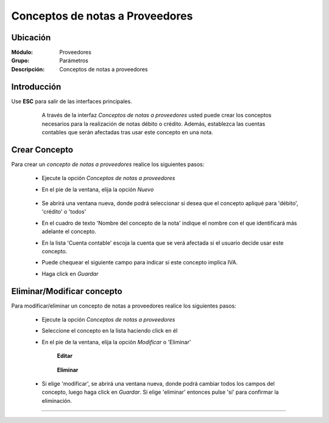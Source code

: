 ================================
Conceptos de notas a Proveedores
================================

Ubicación
=========

:Módulo:
 Proveedores

:Grupo:
 Parámetros

:Descripción:
  Conceptos de notas a proveedores

Introducción
============

Use **ESC** para salir de las interfaces principales.

	A través de la interfaz *Conceptos de notas a proveedores* usted puede crear los conceptos necesarios para la realización de notas débito o crédito. Además, establezca las cuentas contables que serán afectadas tras usar este concepto en una nota.

 .. figure:: images/conceptos/0.png
 	:align: center

Crear Concepto
==============

Para crear un *concepto de notas a proveedores* realice los siguientes pasos:

	- Ejecute la opción *Conceptos de notas a proveedores* 
	- En el pie de la ventana, elija la opción |wznew.bmp| *Nuevo*

 		.. figure:: images/conceptos/1.png
 			:align: center

	- Se abrirá una ventana nueva, donde podrá seleccionar si desea que el concepto apliqué para 'débito', 'crédito' o 'todos'
	- En el cuadro de texto 'Nombre del concepto de la nota' indique el nombre con el que identificará más adelante el concepto.
	- En la lista 'Cuenta contable' escoja la cuenta que se verá afectada si el usuario decide usar este concepto.
	- Puede chequear el siguiente campo para indicar si este concepto implica IVA.
	- Haga click en |save.bmp| *Guardar*


Eliminar/Modificar concepto
===========================

Para modificar/eliminar un concepto de notas a proveedores realice los siguientes pasos:

	- Ejecute la opción *Conceptos de notas a proveedores* 
	- Seleccione el concepto en la lista haciendo click en él
	- En el pie de la ventana, elija la opción |wzedit.bmp| *Modificar* o |delete.bmp| 'Eliminar'

		**Editar**

 		.. figure:: images/conceptos/2.png
 			:align: center

 		**Eliminar**

 		 .. figure:: images/conceptos/3.png
 			:align: center

	- Si elige 'modificar', se abrirá una ventana nueva, donde podrá cambiar todos los campos del concepto, luego haga click en |save.bmp| *Guardar*. Si elige 'eliminar' entonces pulse 'sí' para confirmar la eliminación.



--------------------------------------------

.. |pdf_logo.gif| image:: /_images/generales/pdf_logo.gif
.. |excel.bmp| image:: /_images/generales/excel.bmp
.. |codbar.png| image:: /_images/generales/codbar.png
.. |printer_q.bmp| image:: /_images/generales/printer_q.bmp
.. |calendaricon.gif| image:: /_images/generales/calendaricon.gif
.. |gear.bmp| image:: /_images/generales/gear.bmp
.. |openfolder.bmp| image:: /_images/generales/openfold.bmp
.. |library_listview.bmp| image:: /_images/generales/library_listview.png
.. |plus.bmp| image:: /_images/generales/plus.bmp
.. |wzedit.bmp| image:: /_images/generales/wzedit.bmp
.. |buscar.bmp| image:: /_images/generales/buscar.bmp
.. |delete.bmp| image:: /_images/generales/delete.bmp
.. |btn_ok.bmp| image:: /_images/generales/btn_ok.bmp
.. |refresh.bmp| image:: /_images/generales/refresh.bmp
.. |descartar.bmp| image:: /_images/generales/descartar.bmp
.. |save.bmp| image:: /_images/generales/save.bmp
.. |wznew.bmp| image:: /_images/generales/wznew.bmp